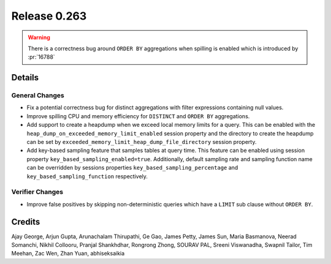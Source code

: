 =============
Release 0.263
=============

.. warning::
    There is a correctness bug around ``ORDER BY`` aggregations when spilling is enabled which is introduced by :pr:`16788`

**Details**
===========

General Changes
_______________
* Fix a potential correctness bug for distinct aggregations with filter expressions containing null values.
* Improve spilling CPU and memory efficiency for ``DISTINCT`` and ``ORDER BY`` aggregations.
* Add support to create a heapdump when we exceed local memory limits for a query. This can be enabled with the ``heap_dump_on_exceeded_memory_limit_enabled`` session property and the directory to create the heapdump can be set by ``exceeded_memory_limit_heap_dump_file_directory`` session property.
* Add key-based sampling feature that samples tables at query time. This feature can be enabled using session property ``key_based_sampling_enabled=true``. Additionally, default sampling rate and sampling function name can be overridden by sessions properties ``key_based_sampling_percentage`` and ``key_based_sampling_function`` respectively.

Verifier Changes
________________
* Improve false positives by skipping non-deterministic queries which have a ``LIMIT`` sub clause without ``ORDER BY``.

**Credits**
===========

Ajay George, Arjun Gupta, Arunachalam Thirupathi, Ge Gao, James Petty, James Sun, Maria Basmanova, Neerad Somanchi, Nikhil Collooru, Pranjal Shankhdhar, Rongrong Zhong, SOURAV PAL, Sreeni Viswanadha, Swapnil Tailor, Tim Meehan, Zac Wen, Zhan Yuan, abhiseksaikia
